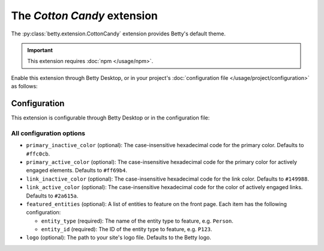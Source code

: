 The *Cotton Candy* extension
==========================
The :py:class:`betty.extension.CottonCandy` extension provides Betty's default theme.

.. important::
    This extension requires :doc:`npm </usage/npm>`.

Enable this extension through Betty Desktop, or in your project's :doc:`configuration file </usage/project/configuration>` as follows:

.. tab-set::

   .. tab-item:: YAML

      .. code-block:: yaml

          extensions:
            betty.extension.CottonCandy: {}

   .. tab-item:: JSON

      .. code-block:: json

          {
            "extensions": {
              "betty.extension.CottonCandy": {}
            }
          }

Configuration
-------------
This extension is configurable through Betty Desktop or in the configuration file:

.. tab-set::

   .. tab-item:: YAML

      .. code-block:: yaml

          extensions:
            betty.extension.CottonCandy:
              configuration:
                primary_inactive_color: '#ffc0cb'
                primary_active_color: '#ff69b4'
                link_inactive_color: '#149988'
                link_active_color: '#2a615a'
                featured_entities:
                  - entity_type: Person
                    entity_id: P123
                  - entity_type: Place
                    entity_id: Amsterdam
                logo: my-ancestry-logo.png

   .. tab-item:: JSON

      .. code-block:: json

          {
            "extensions": {
              "betty.extension.CottonCandy": {
                "configuration" : {
                  "primary_inactive_color": "#ffc0cb",
                  "primary_active_color": "#ff69b4",
                  "link_inactive_color": "#149988",
                  "link_active_color": "#2a615a",
                  "featured_entities": [
                    {
                      "entity_type": "Person",
                      "entity_id": "P123"
                    },
                    {
                      "entity_type": "Place",
                      "entity_id": "Amsterdam"
                    }
                  ],
                  "logo": "my-ancestry-logo.png"
                }
              }
            }
          }

All configuration options
^^^^^^^^^^^^^^^^^^^^^^^^^
- ``primary_inactive_color`` (optional): The case-insensitive hexadecimal code for the primary color. Defaults to
  ``#ffc0cb``.
- ``primary_active_color`` (optional): The case-insensitive hexadecimal code for the primary color for actively
  engaged elements. Defaults to ``#ff69b4``.
- ``link_inactive_color`` (optional): The case-insensitive hexadecimal code for the link color. Defaults to ``#149988``.
- ``link_active_color`` (optional): The case-insensitive hexadecimal code for the color of actively engaged links.
  Defaults to ``#2a615a``.
- ``featured_entities`` (optional): A list of entities to feature on the front page. Each item has the following
  configuration:

  - ``entity_type`` (required): The name of the entity type to feature, e.g. ``Person``.
  - ``entity_id`` (required):  The ID of the entity type to feature, e.g. ``P123``.
- ``logo`` (optional): The path to your site's logo file. Defaults to the Betty logo.
